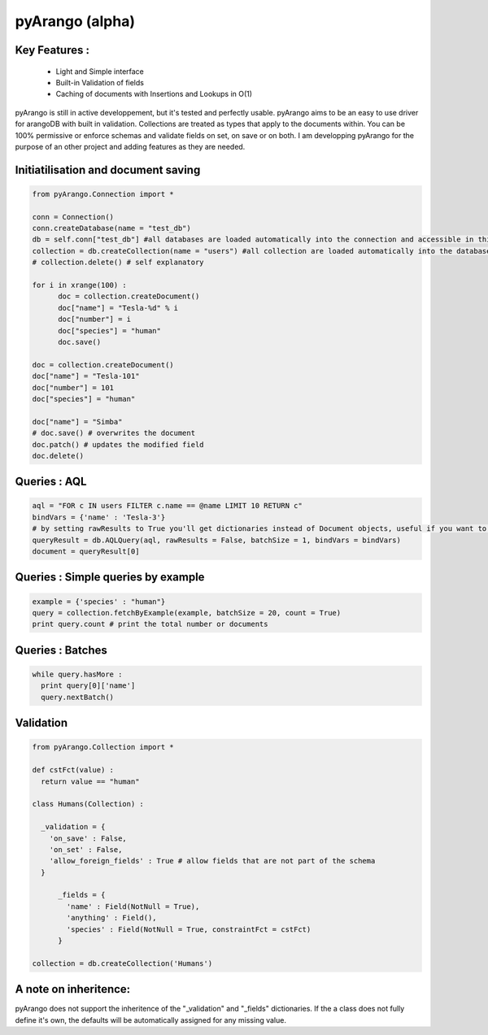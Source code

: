 pyArango (alpha)
==========

Key Features :
--------------
 - Light and Simple interface
 - Built-in Validation of fields
 - Caching of documents with Insertions and Lookups in O(1)

pyArango is still in active developpement, but it's tested and perfectly usable.
pyArango aims to be an easy to use driver for arangoDB with built in validation. Collections are treated as types that apply to the documents within. You can be 100% permissive or enforce schemas and validate fields on set, on save or on both.
I am developping pyArango for the purpose of an other project and adding features as they are needed.


Initiatilisation and document saving
---------

.. code:: python
  
  from pyArango.Connection import *
  
  conn = Connection()
  conn.createDatabase(name = "test_db")
  db = self.conn["test_db"] #all databases are loaded automatically into the connection and accessible in this fashion
  collection = db.createCollection(name = "users") #all collection are loaded automatically into the database and accessible in this fashion
  # collection.delete() # self explanatory
  
  for i in xrange(100) :
  	doc = collection.createDocument()
  	doc["name"] = "Tesla-%d" % i
  	doc["number"] = i
  	doc["species"] = "human"
  	doc.save()

  doc = collection.createDocument()
  doc["name"] = "Tesla-101"
  doc["number"] = 101
  doc["species"] = "human"
  
  doc["name"] = "Simba"
  # doc.save() # overwrites the document
  doc.patch() # updates the modified field
  doc.delete()

Queries : AQL
-------
  
.. code:: python
  
  aql = "FOR c IN users FILTER c.name == @name LIMIT 10 RETURN c"
  bindVars = {'name' : 'Tesla-3'}
  # by setting rawResults to True you'll get dictionaries instead of Document objects, useful if you want to result to set of fields for example 
  queryResult = db.AQLQuery(aql, rawResults = False, batchSize = 1, bindVars = bindVars)
  document = queryResult[0]

Queries : Simple queries by example
-------
.. code:: python

  example = {'species' : "human"}
  query = collection.fetchByExample(example, batchSize = 20, count = True)
  print query.count # print the total number or documents

Queries : Batches
-------

.. code:: python

  while query.hasMore :
    print query[0]['name']
    query.nextBatch()

Validation
-------
.. code:: python

  from pyArango.Collection import *
  
  def cstFct(value) :
    return value == "human"
    
  class Humans(Collection) :
    
    _validation = {
      'on_save' : False,
      'on_set' : False,
      'allow_foreign_fields' : True # allow fields that are not part of the schema
    }
  	
  	_fields = {
  	  'name' : Field(NotNull = True),
  	  'anything' : Field(),
  	  'species' : Field(NotNull = True, constraintFct = cstFct)
  	}
  	
  collection = db.createCollection('Humans')

A note on inheritence:
----------------------

pyArango does not support the inheritence of the "_validation" and "_fields" dictionaries.
If the a class does not fully define it's own, the defaults will be automatically assigned for any missing value.
